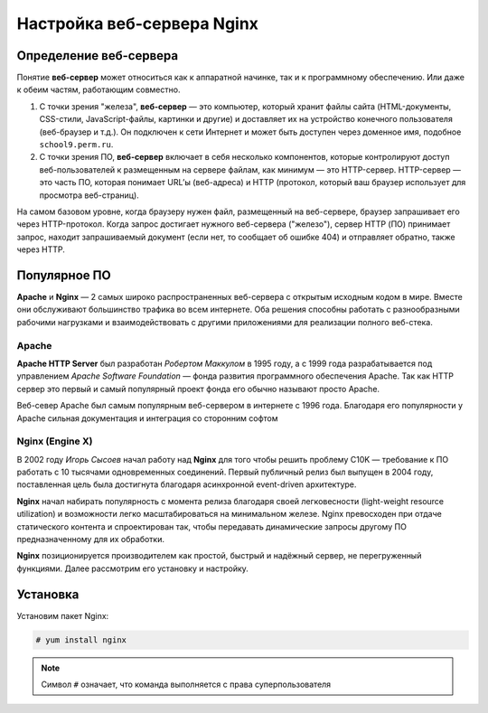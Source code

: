 =============================
Настройка веб-сервера Nginx
=============================

Определение веб-сервера
========================

Понятие **веб-сервер** может относиться как к аппаратной начинке, так и к программному обеспечению. Или даже к обеим частям, работающим совместно.

1. С точки зрения "железа", **веб-сервер** — это компьютер, который хранит файлы сайта (HTML-документы, CSS-стили, JavaScript-файлы, картинки и другие) и доставляет их на устройство конечного пользователя (веб-браузер и т.д.). Он подключен к сети Интернет и может быть доступен через доменное имя, подобное ``school9.perm.ru``.

2. С точки зрения ПО, **веб-сервер** включает в себя несколько компонентов, которые контролируют доступ веб-пользователей к размещенным на сервере файлам, как минимум — это HTTP-сервер. HTTP-сервер — это часть ПО, которая понимает URL’ы (веб-адреса) и HTTP (протокол, который ваш браузер использует для просмотра веб-страниц).

На самом базовом уровне, когда браузеру нужен файл, размещенный на веб-сервере, браузер запрашивает его через HTTP-протокол. Когда запрос достигает нужного веб-сервера ("железо"), сервер HTTP (ПО) принимает запрос, находит запрашиваемый документ (если нет, то сообщает об ошибке 404) и отправляет обратно, также через HTTP.

.. image:: _static/images/web-server.png

Популярное ПО
===============

**Apache** и **Nginx** — 2 самых широко распространенных веб-сервера с открытым исходным кодом в мире. Вместе они обслуживают большинство трафика во всем интернете. Оба решения способны работать с разнообразными рабочими нагрузками и взаимодействовать с другими приложениями для реализации полного веб-стека.

Apache
---------

**Apache HTTP Server** был разработан *Робертом Маккулом* в 1995 году, а с 1999 года разрабатывается под управлением *Apache Software Foundation* — фонда развития программного обеспечения Apache. Так как HTTP сервер это первый и самый популярный проект фонда его обычно называют просто Apache.

Веб-север Apache был самым популярным веб-сервером в интернете с 1996 года. Благодаря его популярности у Apache сильная документация и интеграция со сторонним софтом

Nginx (Engine X)
-----------------

В 2002 году *Игорь Сысоев* начал работу над **Nginx** для того чтобы решить проблему C10K — требование к ПО работать с 10 тысячами одновременных соединений. Первый публичный релиз был выпущен в 2004 году, поставленная цель была достигнута благодаря асинхронной event-driven архитектуре.

**Nginx** начал набирать популярность с момента релиза благодаря своей легковесности (light-weight resource utilization) и возможности легко масштабироваться на минимальном железе. Nginx превосходен при отдаче статического контента и спроектирован так, чтобы передавать динамические запросы другому ПО предназначенному для их обработки.

**Nginx** позиционируется производителем как простой, быстрый и надёжный сервер, не перегруженный функциями. Далее рассмотрим его установку и настройку.

Установка
==================

Установим пакет Nginx:

.. code:: bash

        # yum install nginx

.. note::

        Символ ``#`` означает, что команда выполняется с права суперпользователя
